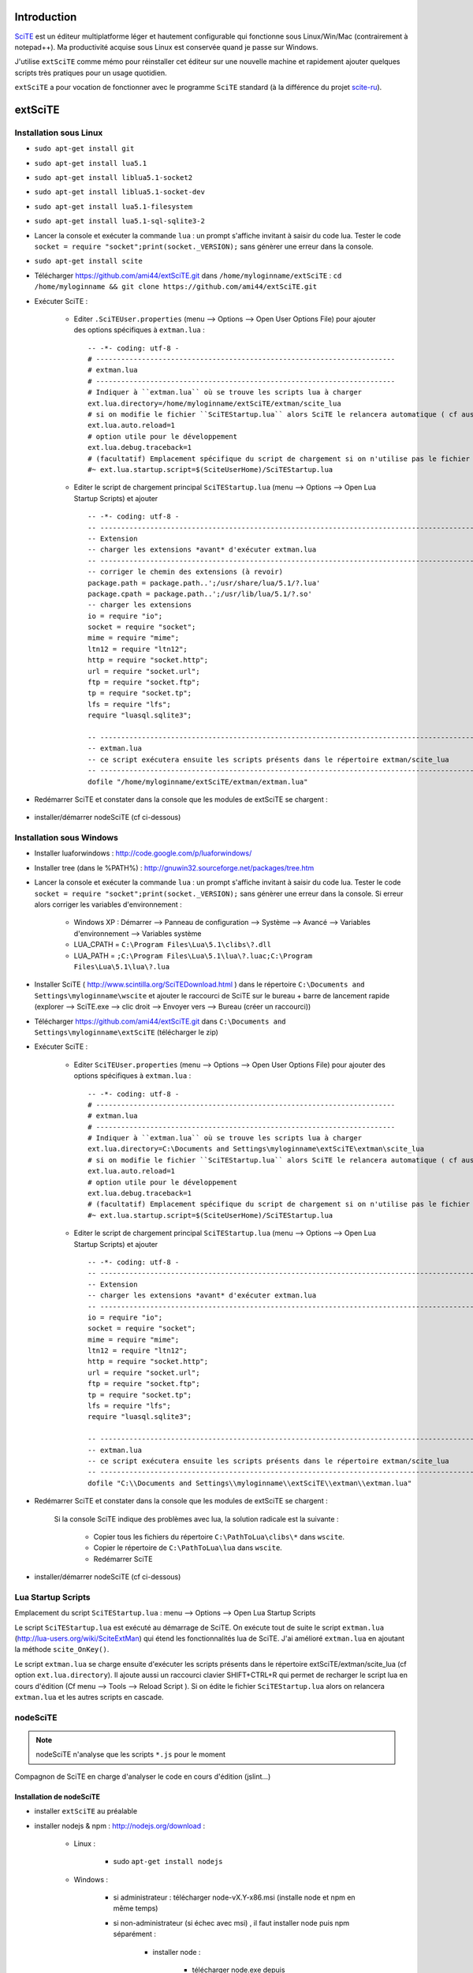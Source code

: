 .. -*- coding: utf-8 -

Introduction
=============================

`SciTE <http://www.scintilla.org/SciTE.html>`_ est un éditeur multiplatforme léger et hautement configurable qui fonctionne sous Linux/Win/Mac (contrairement à notepad++).
Ma productivité acquise sous Linux est conservée quand je passe sur Windows.

J'utilise ``extSciTE`` comme mémo pour réinstaller cet éditeur sur une nouvelle machine
et rapidement ajouter quelques scripts très pratiques pour un usage quotidien.

``extSciTE`` a pour vocation de fonctionner avec le programme ``SciTE`` standard (à la différence du projet `scite-ru <http://scite-ru.googlecode.com>`_).

extSciTE
=============================


Installation sous Linux
--------------------------------------------

- ``sudo apt-get install git``
- ``sudo apt-get install lua5.1``
- ``sudo apt-get install liblua5.1-socket2``
- ``sudo apt-get install liblua5.1-socket-dev``
- ``sudo apt-get install lua5.1-filesystem``
- ``sudo apt-get install lua5.1-sql-sqlite3-2``


- Lancer la console et exécuter la commande ``lua`` : un prompt s'affiche invitant à saisir du code lua. Tester le code ``socket = require "socket";print(socket._VERSION);`` sans génèrer une erreur dans la console. 
- ``sudo apt-get install scite``
- Télécharger https://github.com/ami44/extSciTE.git dans ``/home/myloginname/extSciTE`` : ``cd /home/myloginname && git clone https://github.com/ami44/extSciTE.git``
- Exécuter SciTE : 

    - Editer ``.SciTEUser.properties`` (menu --> Options --> Open User Options File) pour ajouter des options spécifiques à ``extman.lua`` : ::

            -- -*- coding: utf-8 -
            # ------------------------------------------------------------------------
            # extman.lua
            # ------------------------------------------------------------------------
            # Indiquer à ``extman.lua`` où se trouve les scripts lua à charger
            ext.lua.directory=/home/myloginname/extSciTE/extman/scite_lua
            # si on modifie le fichier ``SciTEStartup.lua`` alors SciTE le relancera automatique ( cf aussi SHIFT+CTRL+R)
            ext.lua.auto.reload=1
            # option utile pour le développement
            ext.lua.debug.traceback=1
            # (facultatif) Emplacement spécifique du script de chargement si on n'utilise pas le fichier ``SciTEStartup.lua`` par défaut
            #~ ext.lua.startup.script=$(SciteUserHome)/SciTEStartup.lua
            
    - Editer le script de chargement principal ``SciTEStartup.lua`` (menu --> Options --> Open Lua Startup Scripts) et ajouter ::

        -- -*- coding: utf-8 -
        -- -------------------------------------------------------------------------------------------------------
        -- Extension
        -- charger les extensions *avant* d'exécuter extman.lua
        -- -------------------------------------------------------------------------------------------------------
        -- corriger le chemin des extensions (à revoir)
        package.path = package.path..';/usr/share/lua/5.1/?.lua'
        package.cpath = package.path..';/usr/lib/lua/5.1/?.so'
        -- charger les extensions
        io = require "io";
        socket = require "socket";
        mime = require "mime";
        ltn12 = require "ltn12";
        http = require "socket.http";
        url = require "socket.url";
        ftp = require "socket.ftp";
        tp = require "socket.tp";
        lfs = require "lfs";
        require "luasql.sqlite3";

        -- -------------------------------------------------------------------------------------------------------
        -- extman.lua
        -- ce script exécutera ensuite les scripts présents dans le répertoire extman/scite_lua
        -- -------------------------------------------------------------------------------------------------------
        dofile "/home/myloginname/extSciTE/extman/extman.lua"
        
- Redémarrer SciTE et constater dans la console que les modules de extSciTE se chargent :

    .. image:: https://github.com/ami44/extSciTE/raw/master/assets/startup.png
        :alt: chargement des modules extSciTE
        :align: center
    
- installer/démarrer nodeSciTE (cf ci-dessous) 

Installation sous Windows
--------------------------------------------

- Installer luaforwindows : http://code.google.com/p/luaforwindows/
- Installer tree (dans le %PATH%) : http://gnuwin32.sourceforge.net/packages/tree.htm 
- Lancer la console et exécuter la commande ``lua`` : un prompt s'affiche invitant à saisir du code lua. Tester le code ``socket = require "socket";print(socket._VERSION);`` sans génèrer une erreur dans la console. Si erreur alors corriger les variables d'environnement :

    - Windows XP : Démarrer --> Panneau de configuration --> Système --> Avancé --> Variables d'environnement --> Variables système
    - LUA_CPATH = ``C:\Program Files\Lua\5.1\clibs\?.dll``
    - LUA_PATH = ``;C:\Program Files\Lua\5.1\lua\?.luac;C:\Program Files\Lua\5.1\lua\?.lua``

- Installer SciTE ( http://www.scintilla.org/SciTEDownload.html ) dans le répertoire ``C:\Documents and Settings\myloginname\wscite`` et ajouter le raccourci de SciTE sur le bureau + barre de lancement rapide (explorer --> SciTE.exe --> clic droit --> Envoyer vers --> Bureau (créer un raccourci)) 
- Télécharger https://github.com/ami44/extSciTE.git dans ``C:\Documents and Settings\myloginname\extSciTE`` (télécharger le zip)
- Exécuter SciTE : 

    - Editer ``SciTEUser.properties`` (menu --> Options --> Open User Options File) pour ajouter des options spécifiques à ``extman.lua`` : ::
        
            -- -*- coding: utf-8 -
            # ------------------------------------------------------------------------
            # extman.lua
            # ------------------------------------------------------------------------
            # Indiquer à ``extman.lua`` où se trouve les scripts lua à charger
            ext.lua.directory=C:\Documents and Settings\myloginname\extSciTE\extman\scite_lua
            # si on modifie le fichier ``SciTEStartup.lua`` alors SciTE le relancera automatique ( cf aussi SHIFT+CTRL+R)
            ext.lua.auto.reload=1
            # option utile pour le développement
            ext.lua.debug.traceback=1
            # (facultatif) Emplacement spécifique du script de chargement si on n'utilise pas le fichier ``SciTEStartup.lua`` par défaut
            #~ ext.lua.startup.script=$(SciteUserHome)/SciTEStartup.lua
            
    ..
        - ? ::
    
            #ext.lua.reset=1
                
    - Editer le script de chargement principal ``SciTEStartup.lua`` (menu --> Options --> Open Lua Startup Scripts) et ajouter ::

        -- -*- coding: utf-8 -
        -- -------------------------------------------------------------------------------------------------------
        -- Extension
        -- charger les extensions *avant* d'exécuter extman.lua
        -- -------------------------------------------------------------------------------------------------------
        io = require "io";
        socket = require "socket";
        mime = require "mime";
        ltn12 = require "ltn12";
        http = require "socket.http";
        url = require "socket.url";
        ftp = require "socket.ftp";
        tp = require "socket.tp";
        lfs = require "lfs";
        require "luasql.sqlite3";

        -- -------------------------------------------------------------------------------------------------------
        -- extman.lua
        -- ce script exécutera ensuite les scripts présents dans le répertoire extman/scite_lua
        -- -------------------------------------------------------------------------------------------------------
        dofile "C:\\Documents and Settings\\myloginname\\extSciTE\\extman\\extman.lua"

    
- Redémarrer SciTE et constater dans la console que les modules de extSciTE se chargent :

    .. image:: https://github.com/ami44/extSciTE/raw/master/assets/startup.png
        :alt: chargement des modules extSciTE
        :align: center
   
    Si la console SciTE indique des problèmes avec lua, la solution radicale est la suivante :

        - Copier tous les fichiers du répertoire ``C:\PathToLua\clibs\*`` dans ``wscite``.
        - Copier le répertoire de ``C:\PathToLua\lua`` dans ``wscite``.
        - Redémarrer SciTE

    
- installer/démarrer nodeSciTE (cf ci-dessous) 

        
Lua Startup Scripts
--------------------------------------------

Emplacement du script ``SciTEStartup.lua`` : menu --> Options --> Open Lua Startup Scripts

Le script ``SciTEStartup.lua`` est exécuté au démarrage de SciTE. 
On exécute tout de suite le script ``extman.lua`` (http://lua-users.org/wiki/SciteExtMan) qui étend les 
fonctionnalités lua de SciTE. J'ai amélioré ``extman.lua`` en ajoutant la méthode ``scite_OnKey()``. 

Le script ``extman.lua`` se charge ensuite d'exécuter les scripts présents dans 
le répertoire extSciTE/extman/scite_lua (cf option ``ext.lua.directory``). Il ajoute aussi un raccourci clavier 
SHIFT+CTRL+R qui permet de recharger le script lua en cours d'édition (Cf menu --> Tools --> Reload Script ).
Si on édite le fichier ``SciTEStartup.lua`` alors on relancera ``extman.lua`` et les autres scripts en cascade.


nodeSciTE
------------------------------------------------------


.. note:: nodeSciTE n'analyse que les scripts ``*.js`` pour le moment

Compagnon de SciTE en charge d'analyser le code en cours d'édition (jslint...)


Installation de nodeSciTE
.............................................................

- installer ``extSciTE`` au préalable
- installer nodejs & npm : http://nodejs.org/download :

    - Linux : 
        
        - sudo ``apt-get install nodejs``
        
    - Windows : 
    
        - si administrateur : télécharger node-vX.Y-x86.msi (installe node et npm en même temps)
        - si non-administrateur (si échec avec msi) , il faut installer node puis npm séparément :
        
            - installer node : 
            
                - télécharger node.exe depuis http://nodejs.org/download dans ``C:\Documents and Settings\myloginname\node``
                - mettre à jour la variable d'environnement PATH vers ``C:\Documents and Settings\myloginname\node``
                - dans la console tester ``node -v``
                
            - installer npm ( https://npmjs.org/doc/README.html) : 
            
                - télécharger fichier npm-X.Y.Z.zip à cette adresse http://npmjs.org/dist/
                - extraire le contenu dans ``C:\Documents and Settings\myloginname\node``
                - dans la console tester ``npm -v``
        
        
- ouvrir la console
- linux : ``cd "/home/myloginname/extSciTE/nodeSciTE"``
- windows : ``cd "C:\Documents and Settings\myloginname\extSciTE\nodeSciTE"``
- ``npm install``
- @revoir : ne fonctionne pas !!! corriger ``extSciTE\nodeSciTE\node_modules\jslint\lib\jslint.js`` et corriger ``maxerr    : 1000`` en ``maxerr    : 10000``
- exécuter nodeSciTE (lire ci-après)

Exécution de nodeSciTE (manuel ou automatique)
.....................................................................

Manuel : 

    - linux : 
    
        - ouvrir la console bash
        - ``cd "/home/myloginname/extSciTE/nodeSciTE"``
        - ``node nodeSciTE.js``

    - windows : 
    
        - ouvrir la console ``cmd``
        - ``cd "C:\Documents and Settings\myloginname\extSciTE\nodeSciTE"``
        - ``nodeSciTE.bat`` ou ``node nodeSciTE.js``
        

Automatique, Lancer le serveur nodeSciTE au démarrage de votre session : 
    
    - windows : @todo
    - linux : @todo
    
    .. 
        windows ? ajouter un fichier dans ``C:\Documents and Settings\myloginname\Menu Démarrer\Programmes\Démarrage\`` 
    
Corriger le port de nodeSciTE
.............................................................

Le serveur nodeSciTE écoute par défaut le port 3891 en local.

Si on corrige en dur le port dans le fichier ``extSciTE/nodeSciTE/nodeSciTE.js`` ou que ce service est sur un autre serveur, alors éditer le fichier ``SciTEUser.properties`` (menu --> Options --> Open User Options File) et ajouter ces options : :: 
    
    # ------------------------------------------------------------------------
    # nodeSciTE
    # ------------------------------------------------------------------------
    extscite.nodeSciTE.host=http://127.0.0.1
    extscite.nodeSciTE.port=9999


SciTE
=============================


liens utiles :

    - http://ensiwiki.ensimag.fr/index.php/SciTE
    - http://ensiwiki.ensimag.fr/index.php/Configuration_De_SciTE
    - http://www.cloudconnected.fr/2005/11/11/scite-l-editeur-indispensable/
    - http://www.distasis.com/cpp/scitetip.htm
    - http://www.scintilla.org/SciTEDoc.html
    - http://www.scintilla.org/SciTELua.html
    - https://code.google.com/p/scite-files/w/list
    - http://pgl.yoyo.org/scite/bits/SciTEGlobal.properties
    - http://lua-users.org/wiki/FindPage (chercher ``scite``)
    - http://www.scintilla.org/ScintillaDoc.html
    - http://scite-files.googlecode.com/svn-history/trunk/extras/SciTELua.api
    - http://www.scintilla.org/PaneAPI.html (api scintilla)
    - http://scite-ru.googlecode.com/svn/trunk/pack/tools/ (plein d'idées lua)
    - https://groups.google.com/forum/?fromgroups#!forum/scite-interest
    
    

Editer ``SciTEUser.properties`` (menu --> Options --> Open User Options File) : ::


    buffers=30
    save.session=1
    check.if.already.open=1
    open.dialog.in.file.directory=1
    find.replace.advanced=1
    code.page=65001
    output.code.page=65001
    properties.directory.enable=1
    title.full.path=1
    title.show.buffers=1    
    pathbar.visible=1
    save.position=1
    line.margin.visible=1
    highlight.current.word=1
    find.files=*
    tabsize=4
    indent.size=4
    use.tabs=0
    
    # The load.on.activate property causes SciTE to check whether the current file has been updated by another process whenever it is activated. This is useful when another editor such as a WYSIWYG HTML editor, is being used in conjunction with SciTE.
    # When both this and load.on.activate are set to 1, SciTE will ask if you really want to reload the modified file, giving you the chance to keep the file as it is. By default this property is disabled, causing SciTE to reload the file without bothering you. 
    load.on.activate=1
    are.you.sure.on.reload=1
    
    # http://www.cloudconnected.fr/2005/11/11/scite-l-editeur-indispensable/
    # Par défaut, les touches Home et End déplacent le curseur au début et à la fin de la ligne logique. Pour changer se comportement afin qu’elles déplacent le curseur sur la ligne visuelle, c’est la propriété :
    wrap.aware.home.end.keys=1
    
    if PLAT_GTK
        all.files=All Files (*)|*|Hidden Files (.*)|.*|
    open.filter=\
    $(all.files)
    
    # charger le fichier markdown.properties
    # https://groups.google.com/forum/?fromgroups=#!topic/scite-interest/MZFRd161I6Y
    # https://github.com/vadmium/etc/blob/master/scite/markdown.properties
    import markdown

    # Status Bar
    # $(StatusMsg) est utilisé par les modules pour afficher des alertes diverses ( props["StatusMsg"]='Mon message'; )
    # impérativement maintenir $(LineNumber) et $(ColumnNumber) dans statusbar.text.1 pour aider à la mise à jour du texte dans $(StatusMsg)
    # rappel : seul window autorise statusbar.number > 1 (cliquer sur le status pour passer d'un texte à l'autre) mais pas très utile
    statusbar.visible=1
    statusbar.number=1
    statusbar.text.1=li=$(LineNumber) co=$(ColumnNumber) $(StatusMsg)

Editer ``cpp.properties`` (menu --> Options --> Edit properties -> Open cpp properties) : ::

    # associer fichier json au lexer cpp.properties (comme les fichiers *.js)
    file.patterns.js=*.js;*.es;*.json

Facultatif : installer la police consolas pour la console : 

    - télécharger la font consolas (`ici <http://www.fontpalace.com/font-download/Consolas>`_ ou `là <https://code.google.com/p/scite-ru/downloads/detail?name=Consolas.rar&can=2&q=>`_ ) . Si win et problème de droit alors copier directement dans ``C:\Windows\Fonts``.
    - Editer le fichier ``SciTEGlobal.properties`` et corriger ``font.small=font:Verdana,size:8`` par ``font.small=font:Consolas,size:8``.
    - Le ``$(font.small)`` sera ensuite interprété par le fichier ``others.properties``

Todo : 
    
    - tester scintillua ( http://foicica.com/scintillua/download, http://foicica.com/scintillua/api/lexer.html#Styling.Tokens )
    - implanter http://scite-ru.googlecode.com/svn/trunk/pack/tools/svn_menu.lua (et voir les autres scripts lua)
    - revoir 016outputcolor.lua ( http://lua-users.org/wiki/SciteColouriseDemo)
    - notify-send ( win : http://rodnic.net/notify-send/, linux : sudo apt-get install libnotify-bin )


Modules extSciTE
=============================

.. note:: pour désactiver un module : simplement renommer le fichier sans l'extension ``.lua`` pour ne plus être pris en compte. Pour le réactiver : remettre l'extension ``.lua``.

extSciTE/extman/scite_lua/001first.lua
--------------------------------------------

Indique que extSciTE est bien chargé

extSciTE/extman/scite_lua/015utils.lua
--------------------------------------------

- ``function luasqlrows (connection, sql_statement)`` utilisé par ``030bookmark.lua``. 
- ``function vardump(value, depth, key)`` 


extSciTE/extman/scite_lua/020execlua.lua
--------------------------------------------

Permet d'éxécuter code lua présent dans la console. 
Utilisé par 030bookmark.lua et 040dir.lua. 

extSciTE/extman/scite_lua/030bookmark.lua
--------------------------------------------

.. image:: https://github.com/ami44/extSciTE/raw/master/assets/bookmark.png
    :alt: exemple bookmarks
    :align: center

CTRL+b : affiche les bookmarks dans la console SciTE :

    - fichiers ou répertoires préférés ( on peut même définir la ligne à afficher : utile pour descendre à la dernière ligne du fichier apache2/access.log par exemple : initialiser alors à 10000000000 )
    - code lua à exécuter ( afficher un message, fonction à lancer ... )
    
Pour aérer les bookmark, il y a aussi possibilité d'affichers des séparateurs.

Rappel : CTRL+B replace le comportement CTRL+B (Expand abbreviation) par défaut de Scite.


Bookmark & sqlite3
....................................................................

Pour créer/éditer la base  sqlite3 : télécharger l'outil sqliteStudio à cette adresse http://sqlitestudio.one.pl

Avec sqliteStudio, créer une base de données dans ``C:\Documents and Settings\myloginname\bookmark.sqlite3.db`` puis créer la table ``bookmark`` avec cette commande sql ::

    CREATE TABLE bookmark ( 
            id           INTEGER NOT NULL PRIMARY KEY AUTOINCREMENT,
            label        TEXT    NOT NULL,
            FilePath     TEXT    NULL,
            FilePathLine INTEGER NOT NULL DEFAULT '0',
            doStringCode TEXT    NULL,
            isSep        INTEGER NOT NULL DEFAULT '0',
            ordre        INTEGER NOT NULL
    );

Ajouter des bookmarks dans la table bookmark

Pour définir la base de données sqlite3, éditer ``SciTEUser.properties`` (menu --> Options --> Open User Options File) : :: 

    # ------------------------------------------------------------------------
    # bookmark
    # ------------------------------------------------------------------------
    extscite.bookmark.sqlite3=C:\Documents and Settings\myloginname\bookmark.sqlite3.db
    

Pour éditer la base de données sqlite3 via une interface web comme adminer (http://www.adminer.org/) préalablement installé sur votre poste de travail ``SciTEUser.properties`` (menu --> Options --> Open User Options File) : :: 

    # ------------------------------------------------------------------------
    # bookmark
    # ------------------------------------------------------------------------
    extscite.bookmark.sqlite3=C:\Documents and Settings\myloginname\bookmark.sqlite3.db
    extscite.bookmark.navigateur="C:\\Documents and Settings\\myloginname\\Mes Programmes\\ChromiumPortable\\ChromiumPortable.exe"
    extscite.bookmark.http=http://127.0.0.1/adminer/?sqlite=&username=root&db=D%3A%5CUtilisateurs%5Cmyloginname%5Cbookmark.sqlite3.db&select=bookmark&modify=1&order%5B0%5D=ordre
    
    


extSciTE/extman/scite_lua/040dir.lua
--------------------------------------------

Affiche dans la console SciTE tous les fichiers depuis le répertoire du fichier courant.


.. image:: https://github.com/ami44/extSciTE/raw/master/assets/dir.png
    :alt: affichage dir dans la console
    :align: center

Usage depuis un fichier ouvert dans SciTE : CTRL+SHIFT+o

Usage depuis le module bookmark : 

    Créer un bookmark (cf section 030bookmark.lua ci-dessus) et 
    dans la colonne ``doStringCode`` appeller la fonction ``printListFileInDirCommun('C:\\BitNami\\wappstack-5.4.9-0\\apache2\\htdocs\\qcm')``

extSciTE/extman/scite_lua/042project.lua (tree)
-------------------------------------------------------------

Affiche les dossiers et fichiers présent depuis un répertoire sous forme d'arborescence. Nécessite l'utilitaire ``tree`` dans le path (installé par défaut sous linux, à installer sous windows : http://gnuwin32.sourceforge.net/packages/tree.htm).

.. image:: https://github.com/ami44/extSciTE/raw/master/assets/tree.png
    :alt: affichage tree dans la console
    :align: center

Usage depuis un fichier ouvert dans SciTE : Ctrl+Shift+T

Depuis le module bookmark : 

    Créer un bookmark (cf section 030bookmark.lua ci-dessus) et 
    dans la colonne ``doStringCode`` appeller la fonction ``printTree('C:\\BitNami\\wappstack-5.4.9-0\\apache2\\htdocs\\qcm')`` ou avec des options comme ``printTree('C:\\BitNami\\wappstack-5.4.9-0\\apache2\\htdocs\\qcm', '-a -L 2')`` (-a == fichier hidden, -L 2== afficher 2 niveaux uniquement, cf options de tree http://www.computerhope.com/unix/tree.htm ou http://linux.die.net/man/1/tree )

extSciTE/extman/scite_lua/043fileinfo.lua
--------------------------------------------

CTRL+SHIFT+i : affiche dans la console SciTE les infos du fichiers pour copier/coller

.. image:: https://github.com/ami44/extSciTE/raw/master/assets/fileinfo.png
    :alt: affichage info dans la console
    :align: center


extSciTE/extman/scite_lua/52outputToEditor.lua
------------------------------------------------------------------------------------------------

CTRL+7 : copier le contenu de la console dans un fichier ``console.txt`` et ouvrir ce fichier dans SciTE.

extSciTE/extman/scite_lua/53openexplorer.lua
--------------------------------------------

CTRL+6 : ouvrir l'explorateur de fichier

extSciTE/extman/scite_lua/100tictacto.lua
--------------------------------------------

CTRL+8 : A utiliser avec font monospace (CTRL+F11)

.. image:: https://github.com/ami44/extSciTE/raw/master/assets/tictactoe.png
    :alt: jouer avec tictactoe
    :align: center

source : http://lua-users.org/wiki/SciteTicTacToe

extSciTE/extman/scite_lua/101eliza.lua
--------------------------------------------

CTRL+9 : crazy elisa

source : http://lua-users.org/wiki/SciteElizaClassic

extSciTE/extman/scite_lua/103asciitable.lua
--------------------------------------------

Afficher tous les caractères spéciaux pour faciliter copier/coller

Usage : Menu > Tools > ASCII table


.. image:: https://github.com/ami44/extSciTE/raw/master/assets/asciitable.png
    :alt: afficher ascii table
    :align: center

source : http://lua-users.org/wiki/SciteAsciiTable



extSciTE/extman/scite_lua/800node.lua
--------------------------------------------

.. note:: version alpha, très instable ;-)

Scite envoie le contenu du code à analyser au serveur nodeSciTE ( jslint, etc ... ). 
Afficher le résultat sous forme d'annotation dans SciTE :

    .. image:: https://github.com/ami44/extSciTE/raw/master/assets/nodescite.png
        :alt: chargement des modules extSciTE
        :align: center

Voir la section ci-dessus nodeSciTE pour installer et démarrer ce serveur.
       
  

Enjoy !    
